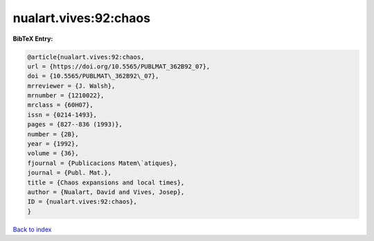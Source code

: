 nualart.vives:92:chaos
======================

.. :cite:t:`nualart.vives:92:chaos`

.. bibliography:: ../../All.bib

**BibTeX Entry:**

.. code-block:: bibtex

   @article{nualart.vives:92:chaos,
   url = {https://doi.org/10.5565/PUBLMAT_362B92_07},
   doi = {10.5565/PUBLMAT\_362B92\_07},
   mrreviewer = {J. Walsh},
   mrnumber = {1210022},
   mrclass = {60H07},
   issn = {0214-1493},
   pages = {827--836 (1993)},
   number = {2B},
   year = {1992},
   volume = {36},
   fjournal = {Publicacions Matem\`atiques},
   journal = {Publ. Mat.},
   title = {Chaos expansions and local times},
   author = {Nualart, David and Vives, Josep},
   ID = {nualart.vives:92:chaos},
   }

`Back to index <../index>`_
